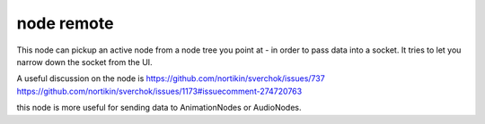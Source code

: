node remote
===========

.. image:: https://user-images.githubusercontent.com/619340/78023039-3ada7b00-7356-11ea-91dc-27da9c4302ec.png

This node can pickup an active node from a node tree you point at - in order to pass data into a socket.
It tries to let you narrow down the socket from the UI.

A useful discussion on the node is 
https://github.com/nortikin/sverchok/issues/737
https://github.com/nortikin/sverchok/issues/1173#issuecomment-274720763

this node is more useful for sending data to AnimationNodes or AudioNodes.


